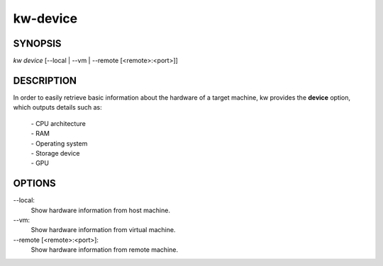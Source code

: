 =========
kw-device
=========

.. _device-doc:

SYNOPSIS
========
*kw device* [\--local | \--vm | \--remote [<remote>:<port>]]

DESCRIPTION
===========
In order to easily retrieve basic information about the hardware of a target
machine, kw provides the **device** option, which outputs details such as:

  | - CPU architecture
  | - RAM
  | - Operating system
  | - Storage device
  | - GPU

OPTIONS
=======
\--local:
  Show hardware information from host machine.

\--vm:
  Show hardware information from virtual machine.

\--remote [<remote>:<port>]:
  Show hardware information from remote machine.

